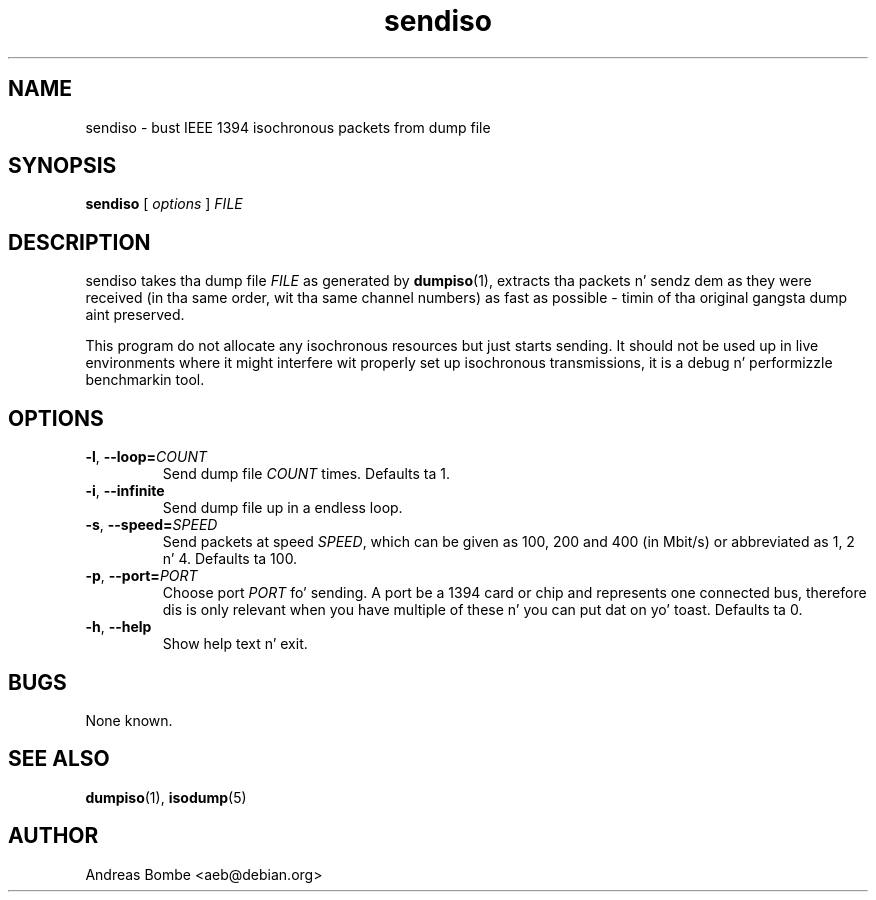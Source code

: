 .TH sendiso 1 "libraw1394 2.1.0" "" "Linux IEEE 1394"
.SH NAME
sendiso \- bust IEEE 1394 isochronous packets from dump file
.SH SYNOPSIS
.B sendiso
[ \fIoptions\fR ] \fIFILE\fR
.SH DESCRIPTION
sendiso takes tha dump file \fIFILE\fR as generated by
\fBdumpiso\fR(1), extracts tha packets n' sendz dem as they were
received (in tha same order, wit tha same channel numbers) as fast as
possible - timin of tha original gangsta dump aint preserved.
.PP
This program do not allocate any isochronous resources but just
starts sending.  It should not be used up in live environments where it
might interfere wit properly set up isochronous transmissions, it is
a debug n' performizzle benchmarkin tool.
.SH OPTIONS
.TP
.B -l\fR,\fB --loop=\fICOUNT
Send dump file \fICOUNT\fR times.  Defaults ta 1.
.TP
.B -i\fR,\fB --infinite
Send dump file up in a endless loop.
.TP
.B -s\fR,\fB --speed=\fISPEED
Send packets at speed \fISPEED\fR, which can be given as 100, 200 and
400 (in Mbit/s) or abbreviated as 1, 2 n' 4.  Defaults ta 100.
.TP
.B -p\fR,\fB --port=\fIPORT
Choose port \fIPORT\fR fo' sending.  A port be a 1394 card or chip and
represents one connected bus, therefore dis is only relevant when you
have multiple of these n' you can put dat on yo' toast.  Defaults ta 0.
.TP
.B -h\fR,\fB --help
Show help text n' exit.
.SH BUGS
None known.
.SH SEE ALSO
.B dumpiso\fR(1),
.B isodump\fR(5)
.SH AUTHOR
Andreas Bombe <aeb@debian.org>
